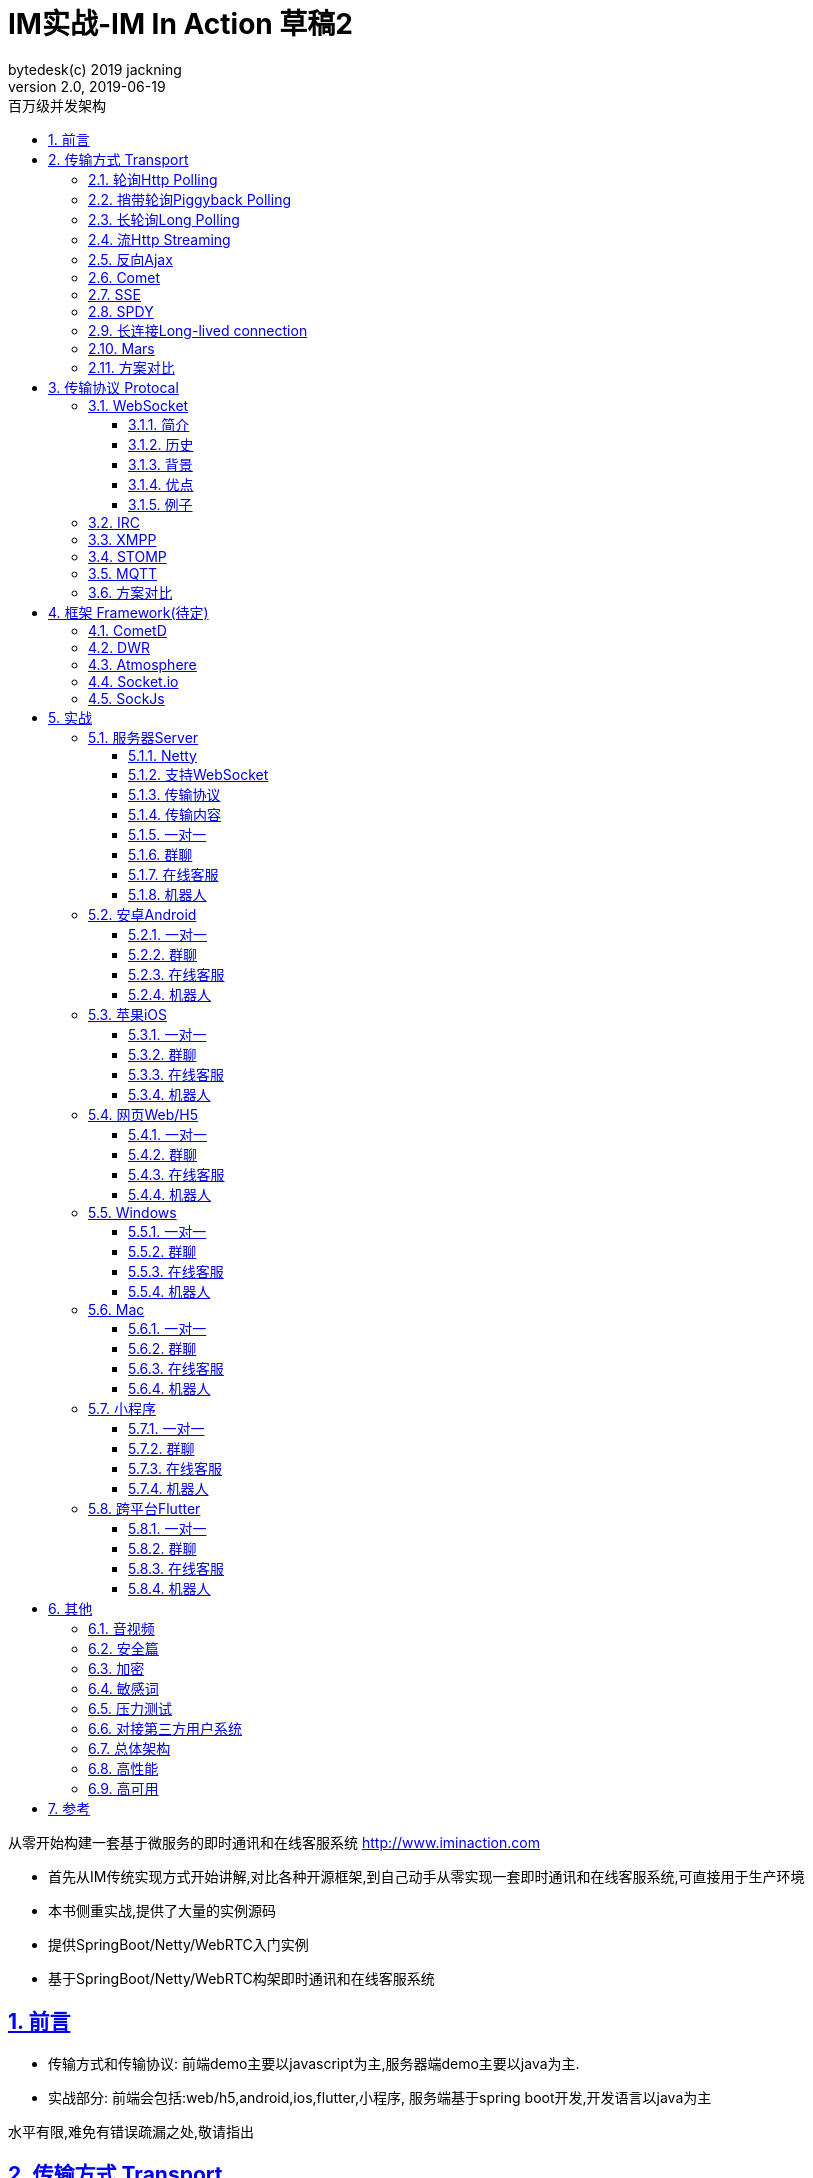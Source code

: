 = IM实战-IM In Action 草稿2
bytedesk(c) 2019 jackning
Version 2.0, 2019-06-19
:doctype: book
:icons: font
:source-highlighter: highlightjs
:sectnums:
:toc: left
:toclevels: 4
:toc-title: 百万级并发架构
:experimental:
:description: 虾婆-开源即时通讯解决方案
:keywords: 微服务 虾婆 SpringBoot Netty WebRTC Xiaper
:imagesdir: ./img
:sectlinks:

从零开始构建一套基于微服务的即时通讯和在线客服系统
http://www.iminaction.com

- 首先从IM传统实现方式开始讲解,对比各种开源框架,到自己动手从零实现一套即时通讯和在线客服系统,可直接用于生产环境
- 本书侧重实战,提供了大量的实例源码
- 提供SpringBoot/Netty/WebRTC入门实例
- 基于SpringBoot/Netty/WebRTC构架即时通讯和在线客服系统


== 前言

- 传输方式和传输协议: 前端demo主要以javascript为主,服务器端demo主要以java为主. 
- 实战部分:
前端会包括:web/h5,android,ios,flutter,小程序, 服务端基于spring boot开发,开发语言以java为主



水平有限,难免有错误疏漏之处,敬请指出

== 传输方式 Transport

=== 轮询Http Polling

Ajax
JSONP


=== 捎带轮询Piggyback Polling


=== 长轮询Long Polling



接收消息越频繁,越接近于Http Polling

=== 流Http Streaming

iframe流

=== 反向Ajax

在一个标准的 HTTP Ajax 请求中，数据是从客户端发送给服务器端，反向 Ajax 可以某些特定的方式来模拟发出一个 Ajax 请求, 将数据从服务器端发送到客户端


=== Comet


=== SSE

Server-Send-Event

主要用于服务器向客户端广播或推送消息,而不需要任何交互,如新闻摘要/天气预报等

单向: server to client

参考:

- https://www.ruanyifeng.com/blog/2017/05/server-sent_events.html[Server-Sent Events 教程]

=== SPDY


=== 长连接Long-lived connection

长连接
tcp
全双工双向通信




=== Mars

Mars is a cross-platform network component developed by WeChat.

微信官方开源的跨平台网络组件

总的来说

- Mars 中包括一个完整的高性能的日志组件 xlog；
- Mars 中 STN 是一个跨平台的 socket 层解决方案，并不支持完整的 HTTP 协议；
- Mars 中 STN 模块是更加贴合“移动互联网”、“移动平台”特性的网络解决方案，尤其针对弱网络、平台特性等有很多的相关优化策略。
- Mars 是一个结合移动 App 所设计的基于 socket 层的解决方案，在网络调优方面有更好的可控性，不过对于 HTTP 完整协议的支持，已经考虑后续版本会加入。Mars在微信用的应用场景主要是：普通CGI请求类似收发消息收发语音，业务CGI支付请求等。

如果你想一次学习，多个平台使用，Mars 是一个比较好的选择，如果你面对的用户是移动网络下的用户，Mars 更是一个比较好的选择。但如果你只是想使用完整的 HTTP 协议，Mars暂时可能不适合你。如果你的应用中存在大量发送大数据的场景，Mars也不是一个好的选择，不建议使用。

=== 方案对比

对上述各种通信方式,以图表的形式对其各自优缺点进行对比




== 传输协议 Protocal

=== WebSocket

WebSocket是一种网络传输协议，可在单个TCP连接上进行全双工通信，位于OSI模型的应用层。WebSocket协议在2011年由IETF标准化为RFC 6455，后由RFC 7936补充规范。Web IDL中的WebSocket API由W3C标准化。

WebSocket使得客户端和服务器之间的数据交换变得更加简单，允许服务端主动向客户端推送数据。在WebSocket API中，浏览器和服务器只需要完成一次握手，两者之间就可以创建持久性的连接，并进行双向数据传输。

==== 简介
WebSocket是一种与HTTP不同的协议。两者都位于OSI模型的应用层，并且都依赖于传输层的TCP协议。 虽然它们不同，但RFC 6455规定：“WebSocket设计为通过80和443端口工作，以及支持HTTP代理和中介”，从而使其与HTTP协议兼容。 为了实现兼容性，WebSocket握手使用HTTP Upgrade头[1]从HTTP协议更改为WebSocket协议。

WebSocket协议支持Web浏览器（或其他客户端应用程序）与Web服务器之间的交互，具有较低的开销，便于实现客户端与服务器的实时数据传输。 服务器可以通过标准化的方式来实现，而无需客户端首先请求内容，并允许消息在保持连接打开的同时来回传递。通过这种方式，可以在客户端和服务器之间进行双向持续对话。 通信通过TCP端口80或443完成，这在防火墙阻止非Web网络连接的环境下是有益的。另外，Comet之类的技术以非标准化的方式实现了类似的双向通信。

大多数浏览器都支持该协议，包括Google Chrome、Firefox、Safari、Microsoft Edge、Internet Explorer和Opera。

与HTTP不同，WebSocket提供全双工通信。[2][3]此外，WebSocket还可以在TCP之上启用消息流。TCP单独处理字节流，没有固有的消息概念。 在WebSocket之前，使用Comet可以实现全双工通信。但是Comet存在TCP握手和HTTP头的开销，因此对于小消息来说效率很低。WebSocket协议旨在解决这些问题。

WebSocket协议规范将ws（WebSocket）和wss（WebSocket Secure）定义为两个新的统一资源标识符（URI）方案[4]，分别对应明文和加密连接。除了方案名称和片段ID（不支持#）之外，其余的URI组件都被定义为此URI的通用语法。[5]

使用浏览器开发人员工具，开发人员可以检查WebSocket握手以及WebSocket框架。[6]

==== 历史
WebSocket最初在HTML5规范中被引用为TCPConnection，作为基于TCP的套接字API的占位符。[7]2008年6月，Michael Carter进行了一系列讨论，最终形成了称为WebSocket的协议。[8]

“WebSocket”这个名字是Ian Hickson和Michael Carter之后在 #whatwg IRC聊天室创造的[9]，随后由Ian Hickson撰写并列入HTML5规范，并在Michael Carter的Cometdaily博客上宣布[10]。 2009年12月，Google Chrome 4是第一个提供标准支持的浏览器，默认情况下启用了WebSocket。[11]WebSocket协议的开发随后于2010年2月从W3C和WHATWG小组转移到IETF，并在Ian Hickson的指导下进行了两次修订。[12]

该协议被多个浏览器默认支持并启用后，RFC于2011年12月在Ian Fette下完成。[13]

==== 背景
现在，很多网站为了实现推送技术，所用的技术都是轮询。轮询是在特定的的时间间隔（如每秒），由浏览器对服务器发出HTTP请求，然后由服务器返回最新的数据给客户端的浏览器。这种传统的模式带来很明显的缺点，即浏览器需要不断的向服务器发出请求，然而HTTP请求可能包含较长的头部，其中真正有效的数据可能只是很小的一部分，显然这样会消耗很多的带宽资源。

比较新的轮询技术是Comet。这种技术虽然可以实现双向通信，但仍然需要反复发出请求。而且在Comet中普遍采用的HTTP长连接也会消耗服务器资源。

在这种情况下，HTML5定义了WebSocket协议，能更好的节省服务器资源和带宽，并且能够更实时地进行通讯。

Websocket使用ws或wss的统一资源标志符，类似于HTTPS。其中wss表示使用了TLS的Websocket。如：

ws://example.com/wsapi
wss://secure.example.com/wsapi
Websocket与HTTP和HTTPS使用相同的TCP端口，可以绕过大多数防火墙的限制。默认情况下，Websocket协议使用80端口；运行在TLS之上时，默认使用443端口。

==== 优点

- 较少的控制开销。在连接创建后，服务器和客户端之间交换数据时，用于协议控制的数据包头部相对较小。在不包含扩展的情况下，对于服务器到客户端的内容，此头部大小只有2至10字节（和数据包长度有关）；对于客户端到服务器的内容，此头部还需要加上额外的4字节的掩码。相对于HTTP请求每次都要携带完整的头部，此项开销显著减少了。
- 更强的实时性。由于协议是全双工的，所以服务器可以随时主动给客户端下发数据。相对于HTTP请求需要等待客户端发起请求服务端才能响应，延迟明显更少；即使是和Comet等类似的长轮询比较，其也能在短时间内更多次地传递数据。
- 保持连接状态。与HTTP不同的是，Websocket需要先创建连接，这就使得其成为一种有状态的协议，之后通信时可以省略部分状态信息。而HTTP请求可能需要在每个请求都携带状态信息（如身份认证等）。
更好的二进制支持。Websocket定义了二进制帧，相对HTTP，可以更轻松地处理二进制内容。
- 可以支持扩展。Websocket定义了扩展，用户可以扩展协议、实现部分自定义的子协议。如部分浏览器支持压缩等。
- 更好的压缩效果。相对于HTTP压缩，Websocket在适当的扩展支持下，可以沿用之前内容的上下文，在传递类似的数据时，可以显著地提高压缩率。[14]
握手协议
WebSocket 是独立的、创建在 TCP 上的协议。

Websocket 通过 HTTP/1.1 协议的101状态码进行握手。

为了创建Websocket连接，需要通过浏览器发出请求，之后服务器进行回应，这个过程通常称为“握手”（handshaking）。

==== 例子
一个典型的Websocket握手请求如下：

客户端请求

GET / HTTP/1.1
Upgrade: websocket
Connection: Upgrade
Host: example.com
Origin: http://example.com
Sec-WebSocket-Key: sN9cRrP/n9NdMgdcy2VJFQ==
Sec-WebSocket-Version: 13
服务器回应

HTTP/1.1 101 Switching Protocols
Upgrade: websocket
Connection: Upgrade
Sec-WebSocket-Accept: fFBooB7FAkLlXgRSz0BT3v4hq5s=
Sec-WebSocket-Location: ws://example.com/
字段说明
Connection必须设置Upgrade，表示客户端希望连接升级。
Upgrade字段必须设置Websocket，表示希望升级到Websocket协议。
Sec-WebSocket-Key是随机的字符串，服务器端会用这些数据来构造出一个SHA-1的信息摘要。把“Sec-WebSocket-Key”加上一个特殊字符串“258EAFA5-E914-47DA-95CA-C5AB0DC85B11”，然后计算SHA-1摘要，之后进行BASE-64编码，将结果做为“Sec-WebSocket-Accept”头的值，返回给客户端。如此操作，可以尽量避免普通HTTP请求被误认为Websocket协议。
Sec-WebSocket-Version 表示支持的Websocket版本。RFC6455要求使用的版本是13，之前草案的版本均应当弃用。
Origin字段是可选的，通常用来表示在浏览器中发起此Websocket连接所在的页面，类似于Referer。但是，与Referer不同的是，Origin只包含了协议和主机名称。
其他一些定义在HTTP协议中的字段，如Cookie等，也可以在Websocket中使用。

https://zh.wikipedia.org/wiki/WebSocket[wiki]

而传统的轮询方式（即采用http协议不断发送请求）的缺点：

- 浪费流量（http请求头比较大）、
- 浪费资源（没有更新也要请求）、
- 消耗服务器CPU占用（没有信息也要接收请求）。

可以应用于

- 聊天
- 直播弹幕
- 游戏
- 股票行情
- 协作文档编辑

websocket完全是事件驱动的.也就是说,客户端不需要轮询服务器以得到目标资源的最新状态,只需要监听相关的通知即可.

websocket支持处理文本和二进制数据.

Websocket是消息协议/聊天/服务器通知/管道和多路复用协议/自定义协议/紧凑二进制协议和用于与互联网服务器互操作的其他标准协议的很好基础.

image::assets/img/tcp_http_websocket.png[]

- 持续连接(keep-alive)
- 心跳
- 网络状态检测
- 延迟测量



=== IRC

https://zh.wikipedia.org/wiki/IRC[wiki]

=== XMPP

https://zh.wikipedia.org/wiki/%E5%8F%AF%E6%89%A9%E5%B1%95%E6%B6%88%E6%81%AF%E4%B8%8E%E5%AD%98%E5%9C%A8%E5%8D%8F%E8%AE%AE[wiki]

=== STOMP

https://stomp.github.io/[website]

=== MQTT

https://zh.wikipedia.org/wiki/MQTT[wiki]

- websub

原名pubsubhubbub

- pubsub机制



=== 方案对比

对上述各种通信协议,以图表的形式对其各自优缺点进行对比,
得出结论使用websocket


== 框架 Framework(待定)

//=== Ejabberd

//smack/XMPPFramework/openfire/ejabberd

=== CometD

Cometd/Bayeux 协议




https://en.wikipedia.org/wiki/Comet_%28programming%29[wiki]

=== DWR

Direct Web Remoting


DWR supports Comet, Polling and Piggyback (sending data in with normal requests) as ways to publish to browsers.

参考:

- http://directwebremoting.org/dwr/index.html[Direct Web Remoting]


=== Atmosphere


=== Socket.io

=== SockJs

三种传输方式 WebSocket, HTTP Streaming, and HTTP Long Polling


https://spring.io/blog/2012/05/08/spring-mvc-3-2-preview-techniques-for-real-time-updates/[Techniques for Real-time Updates]



== 实战

私有协议


=== 服务器Server

- webmvc 传统
- webflux 响应式 reactive


==== Netty

==== 支持WebSocket

(修路)



==== 传输协议

(定义交通规则)



==== 传输内容

(步行/自行车/机动车/装甲车)


- Json

- Protobuf

- 方案对比

对上述各种通信内容,以图表的形式对其各自优缺点进行对比,得出结论


==== 一对一

文本
图片

==== 群聊

建群

==== 在线客服

工作组
指定坐席
统计

==== 机器人

- 第三方

=== 安卓Android

==== 一对一

文本
图片

==== 群聊

建群

==== 在线客服

工作组
指定坐席

==== 机器人

- 第三方

=== 苹果iOS

==== 一对一

文本
图片

==== 群聊

建群

==== 在线客服

工作组
指定坐席

==== 机器人

- 第三方

=== 网页Web/H5

==== 一对一

文本
图片

==== 群聊

建群

==== 在线客服

工作组
指定坐席

==== 机器人

- 第三方


=== Windows

- qt
- electron

==== 一对一

文本
图片

==== 群聊

建群

==== 在线客服

工作组
指定坐席

==== 机器人

- 第三方

=== Mac

- qt
- electron

==== 一对一

文本
图片

==== 群聊

建群

==== 在线客服

工作组
指定坐席

==== 机器人

- 第三方

=== 小程序

- 发文本
- 发图片

==== 一对一

文本
图片

==== 群聊

建群

==== 在线客服

工作组
指定坐席

==== 机器人

- 第三方

=== 跨平台Flutter


==== 一对一

文本
图片

==== 群聊

建群

==== 在线客服

工作组
指定坐席

==== 机器人

- 第三方


== 其他

=== 音视频

- webrtc

主要用于实时语音和视频聊天,可以用于传输数据.
可以结合webrtc和websocket构建实时应用

- 基本概念

- 应用

* 文本对话

* 实时音视频


=== 安全篇

.https/ssl

SSL保护数据的原理可以分为三部分

- 认证用户和服务器，确保数据发送到正确的客户端和服务器；
- 加密数据以防止数据中途被窃取；
- 维护数据的完整性，确保数据在传输过程中不被改变。


.数据格式

- 文本传输
- 二进制
- protobuf

=== 加密

.传输加密
00

.存储加密
11

.端到端加密
22


=== 敏感词

=== 压力测试

=== 对接第三方用户系统

=== 总体架构

=== 高性能

=== 高可用


== 参考

- signal
- telegram
- mars
- mixin







